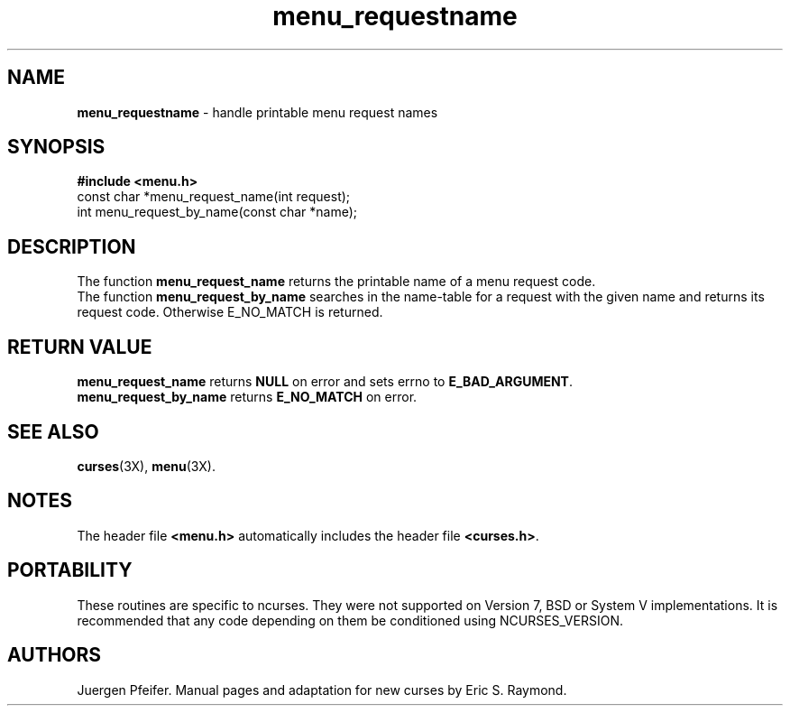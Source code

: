 '\" t
.TH menu_requestname 3X ""
.SH NAME
\fBmenu_requestname\fR - handle printable menu request names
.SH SYNOPSIS
\fB#include <menu.h>\fR
.br
const char *menu_request_name(int request);
.br
int menu_request_by_name(const char *name);
.br
.SH DESCRIPTION
The function \fBmenu_request_name\fR returns the printable name of a menu
request code.
.br
The function \fBmenu_request_by_name\fR searches in the name-table for a request
with the given name and returns its request code. Otherwise E_NO_MATCH is returned.
.SH RETURN VALUE
\fBmenu_request_name\fR returns \fBNULL\fR on error and sets errno
to \fBE_BAD_ARGUMENT\fR.
.br
\fBmenu_request_by_name\fR returns \fBE_NO_MATCH\fR on error.
.SH SEE ALSO
\fBcurses\fR(3X), \fBmenu\fR(3X).
.SH NOTES
The header file \fB<menu.h>\fR automatically includes the header file
\fB<curses.h>\fR.
.SH PORTABILITY
These routines are specific to ncurses.  They were not supported on
Version 7, BSD or System V implementations.  It is recommended that
any code depending on them be conditioned using NCURSES_VERSION.
.SH AUTHORS
Juergen Pfeifer.  Manual pages and adaptation for new curses by Eric
S. Raymond.
.\"#
.\"# The following sets edit modes for GNU EMACS
.\"# Local Variables:
.\"# mode:nroff
.\"# fill-column:79
.\"# End:
